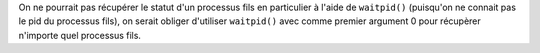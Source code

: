 On ne pourrait pas récupérer le statut d'un processus fils en
particulier à l'aide de ``waitpid()`` (puisqu'on ne connait pas
le pid du processus fils), on serait obliger d'utiliser ``waitpid()``
avec comme premier argument 0 pour récupèrer n'importe quel
processus fils.
